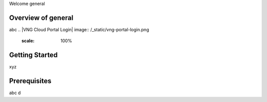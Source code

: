 Welcome general


Overview of general
-------------------------------

abc
.. |VNG Cloud Portal Login| image:: /_static/vng-portal-login.png
    :scale: 100%

Getting Started
---------------

xyz

Prerequisites
-------------

abc d

